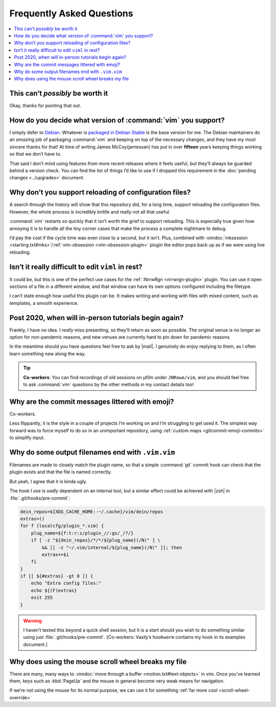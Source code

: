 Frequently Asked Questions
==========================

..
    Ask them, and perhaps they’ll become frequent enough to be added here ;)

.. contents::
    :local:

This can’t *possibly* be worth it
---------------------------------

Okay, thanks for pointing that out.

.. _supported-vim-version:

How do you decide what version of :command:`vim` you support?
-------------------------------------------------------------

I simply defer to Debian_.  Whatever is `packaged in Debian Stable`_ is the base
version for me.  The Debian maintainers do an *amazing* job of packaging
:command:`vim` and keeping on top of the necessary changes, and they have my
most sincere thanks for that!  At time of writing James McCoy(jamessan) has put
in over **fifteen** years keeping things working so that we don’t have to.

That said I don’t mind using features from more recent releases where it feels
useful, but they’ll always be guarded behind a version check.  You can find the
list of things I’d like to use if I dropped this requirement in the
:doc:`pending changes <../upgrades>` document.

Why don’t you support reloading of configuration files?
-------------------------------------------------------

A search through the history will show that this repository did, for a long
time, support reloading the configuration files.  However, the whole process is
incredibly brittle and really not all that useful.

:command:`vim` restarts so quickly that it isn’t worth the grief to support
reloading.  This is especially true given how annoying it is to handle all the
tiny corner cases that make the process a complete nightmare to debug.

I’d pay the cost if the cycle time was even close to a second, but it isn’t.
Plus, combined with :vimdoc:`mksession <starting.txt#mks>`/:ref:`vim-obsession
<vim-obsession-plugin>` plugin the editor pops back up as if we were using live
reloading.

Isn’t it really difficult to edit ``viml`` in rest?
---------------------------------------------------

It could be, but this is one of the perfect use cases for the :ref:`:NrrwRgn
<nrrwrgn-plugin>` plugin.  You can use it open sections of a file in
a different window, and that window can have its own options configured
including the filetype.

I can’t state enough how useful this plugin can be.  It makes writing and
working with files with mixed content, such as templates, a smooth experience.

Post 2020, when will in-person tutorials begin again?
-----------------------------------------------------

Frankly, I have no idea.  I *really* miss presenting, so they’ll return as soon
as possible.  The original venue is no longer an option for non-pandemic
reasons, and new venues are currently hard to pin down for pandemic reasons.

In the meantime should you have questions feel free to ask by |mail|.
I genuinely do enjoy replying to them, as I often learn something new along the
way.

.. tip::

    **Co-workers**:  You can find recordings of old sessions on µfilm under
    ``JNRowe/vim``, and you should feel free to ask :command:`vim` questions by
    the other methods in my contact details too!

Why are the commit messages littered with emoji?
------------------------------------------------

Co-workers.

Less flippantly, it is the style in a couple of projects I’m working on and I’m
struggling to get used it.  The simplest way forward was to force myself to do
so in an unimportant repository, using :ref:`custom maps
<gitcommit-emoji-commits>` to simplify input.

.. _vim-vim-filenames:

Why do some output filenames end with ``.vim.vim``
--------------------------------------------------

Filenames are made to closely match the plugin name, so that a simple
:command:`git` commit hook can check that the plugin exists and that the file is
named correctly.

But yeah, I agree that it is kinda ugly.

The hook I use is *sadly* dependent on an internal tool, but a similar effect
could be achieved with |zsh| in :file:`.git/hooks/pre-commit`:

.. code-block:: zsh

    dein_repos=${XDG_CACHE_HOME:-~/.cache}/vim/dein/repos
    extras=()
    for f (localcfg/plugin_*.vim) {
        plug_name=${f:t:r:s/plugin_//:gs/_/?/}
        if [ -z "${dein_repos}/*/*/${plug_name}(/N)" ] \
            && [[ -z "~/.vim/internal/${plug_name}(/N)" ]]; then
            extras+=$i
        fi
    }
    if [[ ${#extras} -gt 0 ]] {
        echo "Extra config files:"
        echo ${(F)extras}
        exit 255
    }

.. warning::

    I haven’t tested this beyond a quick shell session, but it is a start should
    you wish to do something similar using just :file:`.git/hooks/pre-commit`.
    [Co-workers: Vasily’s ``hookworm`` contains my hook in its examples
    document.]

Why does using the mouse scroll wheel breaks my file
----------------------------------------------------

There are many, many ways to :vimdoc:`move through a buffer
<motion.txt#text-objects>` in vim.  Once you’ve learned them, keys such as
:kbd:`PageUp` and the mouse in general become very weak means for navigation.

If we’re not using the mouse for its normal purpose, we can use it for something
:ref:`far more cool <scroll-wheel-override>`

.. _Debian: https://debian.org/
.. _packaged in Debian Stable: https://packages.debian.org/vim

.. spelling::

    µfilm
